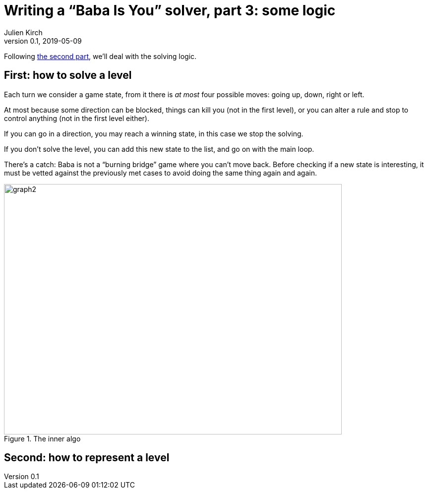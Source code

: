 = Writing a "`Baba Is You`" solver, part 3: some logic
Julien Kirch
v0.1, 2019-05-09
:article_lang: en
:ignore_files: 
:article_image: first-level.png
:source-highlighter: pygments
:pygments-style: friendly
:article_description: First much theory … then lots of code

Following link:../babis-you-2/[the second part], we'll deal with the solving logic.

== First: how to solve a level

Each turn we consider a game state, from it there is _at most_ four possible moves: going up, down, right or left.

At most because some direction can be blocked, things can kill you (not in the first level), or you can alter a rule and stop to control anything (not in the first level either).

If you can go in a direction, you may reach a winning state, in this case we stop the solving.

If you don't solve the level, you can add this new state to the list, and go on with the main loop.

There's a catch: Baba is not a "`burning bridge`" game where you can't move back.
Before checking if a new state is interesting, it must be vetted against the previously met cases to avoid doing the same thing again and again.

image::graph2.svg[width=681,height=505,title="The inner algo"]

== Second: how to represent a level
